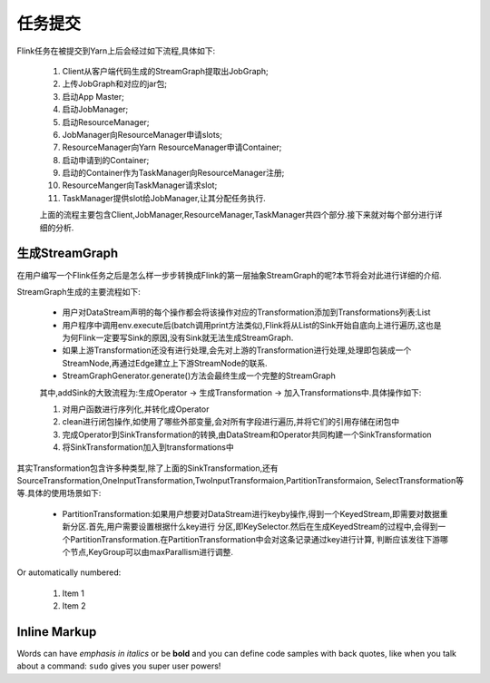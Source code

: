 任务提交
===============
Flink任务在被提交到Yarn上后会经过如下流程,具体如下:

 .. image:: image/flink-submit-to-yarn.png


 #. Client从客户端代码生成的StreamGraph提取出JobGraph;
 #. 上传JobGraph和对应的jar包;
 #. 启动App Master;
 #. 启动JobManager;
 #. 启动ResourceManager;
 #. JobManager向ResourceManager申请slots;
 #. ResourceManager向Yarn ResourceManager申请Container;
 #. 启动申请到的Container;
 #. 启动的Container作为TaskManager向ResourceManager注册;
 #. ResourceManger向TaskManager请求slot;
 #. TaskManager提供slot给JobManager,让其分配任务执行.

 上面的流程主要包含Client,JobManager,ResourceManager,TaskManager共四个部分.接下来就对每个部分进行详细的分析.

生成StreamGraph
----------------
在用户编写一个Flink任务之后是怎么样一步步转换成Flink的第一层抽象StreamGraph的呢?本节将会对此进行详细的介绍.

StreamGraph生成的主要流程如下:

 * 用户对DataStream声明的每个操作都会将该操作对应的Transformation添加到Transformations列表:List
 * 用户程序中调用env.execute后(batch调用print方法类似),Flink将从List的Sink开始自底向上进行遍历,这也是为何Flink一定要写Sink的原因,没有Sink就无法生成StreamGraph.
 * 如果上游Transformation还没有进行处理,会先对上游的Transformation进行处理,处理即包装成一个StreamNode,再通过Edge建立上下游StreamNode的联系.
 * StreamGraphGenerator.generate()方法会最终生成一个完整的StreamGraph

 其中,addSink的大致流程为:生成Operator -> 生成Transformation -> 加入Transformations中.具体操作如下:

 #. 对用户函数进行序列化,并转化成Operator
 #. clean进行闭包操作,如使用了哪些外部变量,会对所有字段进行遍历,并将它们的引用存储在闭包中
 #. 完成Operator到SinkTransformation的转换,由DataStream和Operator共同构建一个SinkTransformation
 #. 将SinkTransformation加入到transformations中

其实Transformation包含许多种类型,除了上面的SinkTransformation,还有SourceTransformation,OneInputTransformation,TwoInputTransformaion,PartitionTransformaion,
SelectTransformation等等.具体的使用场景如下:

 * PartitionTransformation:如果用户想要对DataStream进行keyby操作,得到一个KeyedStream,即需要对数据重新分区.首先,用户需要设置根据什么key进行
   分区,即KeySelector.然后在生成KeyedStream的过程中,会得到一个PartitionTransformation.在PartitionTransformation中会对这条记录通过key进行计算,
   判断应该发往下游哪个节点,KeyGroup可以由maxParallism进行调整.

Or automatically numbered:

 #. Item 1
 #. Item 2

Inline Markup
-------------
Words can have *emphasis in italics* or be **bold** and you can define
code samples with back quotes, like when you talk about a command: ``sudo``
gives you super user powers!
